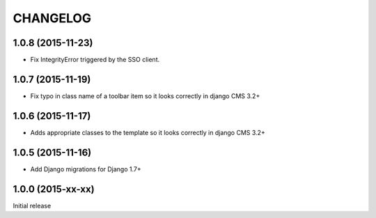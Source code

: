 CHANGELOG
=========

1.0.8 (2015-11-23)
------------------

* Fix IntegrityError triggered by the SSO client.

1.0.7 (2015-11-19)
------------------

* Fix typo in class name of a toolbar item so it looks correctly in django CMS 3.2+

1.0.6 (2015-11-17)
------------------

* Adds appropriate classes to the template so it looks correctly in django CMS 3.2+

1.0.5 (2015-11-16)
------------------

* Add Django migrations for Django 1.7+


1.0.0 (2015-xx-xx)
------------------

Initial release
